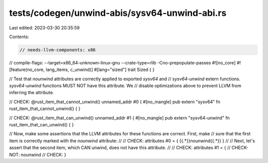 tests/codegen/unwind-abis/sysv64-unwind-abi.rs
==============================================

Last edited: 2023-03-30 20:35:59

Contents:

.. code-block:: rs

    // needs-llvm-components: x86
// compile-flags: --target=x86_64-unknown-linux-gnu --crate-type=rlib -Cno-prepopulate-passes
#![no_core]
#![feature(no_core, lang_items, c_unwind)]
#[lang="sized"]
trait Sized { }

// Test that `nounwind` attributes are correctly applied to exported `sysv64` and
// `sysv64-unwind` extern functions. `sysv64-unwind` functions MUST NOT have this attribute. We
// disable optimizations above to prevent LLVM from inferring the attribute.

// CHECK: @rust_item_that_cannot_unwind() unnamed_addr #0 {
#[no_mangle]
pub extern "sysv64" fn rust_item_that_cannot_unwind() {
}

// CHECK: @rust_item_that_can_unwind() unnamed_addr #1 {
#[no_mangle]
pub extern "sysv64-unwind" fn rust_item_that_can_unwind() {
}

// Now, make some assertions that the LLVM attributes for these functions are correct.  First, make
// sure that the first item is correctly marked with the `nounwind` attribute:
//
// CHECK: attributes #0 = { {{.*}}nounwind{{.*}} }
//
// Next, let's assert that the second item, which CAN unwind, does not have this attribute.
//
// CHECK: attributes #1 = {
// CHECK-NOT: nounwind
// CHECK: }


